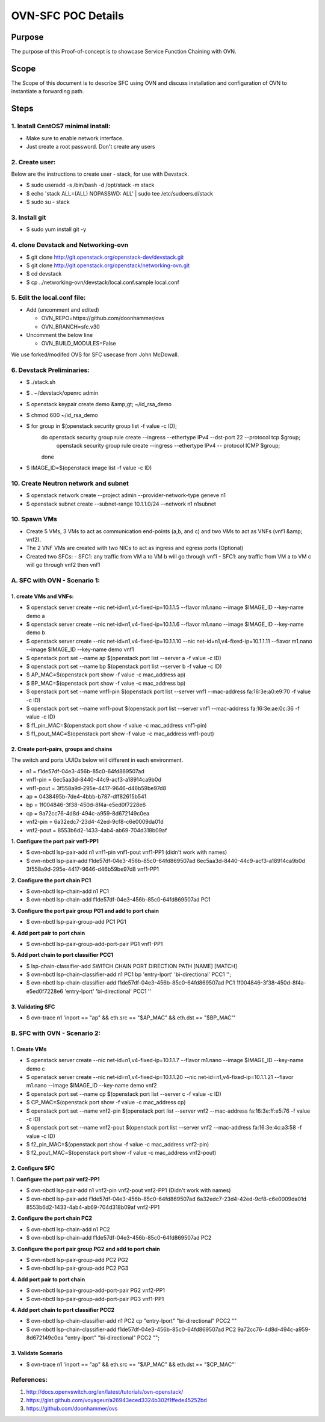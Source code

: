 ===================
OVN-SFC POC Details
===================

Purpose
=======
The purpose of this Proof-of-concept is to showcase Service Function
Chaining with OVN.

Scope
=====

The Scope of this document is to describe SFC using OVN and discuss
installation and configuration of OVN to instantiate a forwarding path.

Steps
=====
1. Install CentOS7 minimal install:
-----------------------------------
- Make sure to enable network interface.
- Just create a root password. Don't create any users

2. Create user:
---------------
Below are the instructions to create user - stack, for use with Devstack.

- $ sudo useradd -s /bin/bash -d /opt/stack -m stack
- $ echo 'stack ALL=(ALL) NOPASSWD: ALL' | sudo tee /etc/sudoers.d/stack
- $ sudo su - stack

3. Install git
--------------
- $ sudo yum install git -y

4. clone Devstack and Networking-ovn
------------------------------------
- $ git clone http://git.openstack.org/openstack-dev/devstack.git
- $ git clone http://git.openstack.org/openstack/networking-ovn.git
- $ cd devstack
- $ cp ../networking-ovn/devstack/local.conf.sample local.conf

5. Edit the local.conf file:
----------------------------
- Add (uncomment and edited)

  - OVN_REPO=https://github.com/doonhammer/ovs
  - OVN_BRANCH=sfc.v30
- Uncomment the below line

  - OVN_BUILD_MODULES=False

We use forked/modifed OVS for SFC usecase from John McDowall.

6. Devstack Preliminaries:
--------------------------
- $ ./stack.sh
- $ . ~/devstack/openrc admin
- $ openstack keypair create demo &amp;gt; ~/id_rsa_demo
- $ chmod 600 ~/id_rsa_demo
- $ for group in $(openstack security group list -f value -c ID);
       do openstack security group rule create --ingress --ethertype IPv4 --dst-port 22 --protocol tcp $group;
          openstack security group rule create --ingress --ethertype IPv4 -- protocol ICMP $group;
       done
- $ IMAGE_ID=$(openstack image list -f value -c ID)

10. Create Neutron network and subnet
--------------------------------------
- $ openstack network create --project admin --provider-network-type geneve n1
- $ openstack subnet create --subnet-range 10.1.1.0/24 --network n1 n1subnet


10. Spawn VMs
-------------
- Create 5 VMs, 3 VMs to act as communication end-points (a,b, and c) and two
  VMs to act as VNFs (vnf1 &amp; vnf2).
- The 2 VNF VMs are created with two NICs to act as ingress and egress ports
  (Optional)
- Created two SFCs:
  - SFC1: any traffic from VM a to VM b will go through vnf1
  - SFC1: any traffic from VM a to VM c will go through vnf2 then vnf1


A. SFC with OVN - Scenario 1:
-----------------------------

***********************
1. create VMs and VNFs:
***********************
- $ openstack server create --nic net-id=n1,v4-fixed-ip=10.1.1.5 --flavor m1.nano --image $IMAGE_ID --key-name demo a
- $ openstack server create --nic net-id=n1,v4-fixed-ip=10.1.1.6 --flavor m1.nano --image $IMAGE_ID --key-name demo b
- $ openstack server create --nic net-id=n1,v4-fixed-ip=10.1.1.10 --nic net-id=n1,v4-fixed-ip=10.1.1.11 --flavor m1.nano --image $IMAGE_ID --key-name demo vnf1
- $ openstack port set --name ap $(openstack port list --server a -f value -c ID)
- $ openstack port set --name bp $(openstack port list --server b -f value -c ID)
- $ AP_MAC=$(openstack port show -f value -c mac_address ap)
- $ BP_MAC=$(openstack port show -f value -c mac_address bp)
- $ openstack port set --name vnf1-pin $(openstack port list --server vnf1 --mac-address  fa:16:3e:a0:e9:70 -f value -c ID)
- $ openstack port set --name vnf1-pout $(openstack port list --server vnf1 --mac-address fa:16:3e:ae:0c:36 -f value -c ID)
- $ f1_pin_MAC=$(openstack port show -f value -c mac_address vnf1-pin)
- $ f1_pout_MAC=$(openstack port show -f value -c mac_address vnf1-pout)

***************************************
2. Create port-pairs, groups and chains
***************************************
The switch and ports UUIDs below will different in each environment.

- n1 = f1de57df-04e3-456b-85c0-64fd869507ad
- vnf1-pin = 6ec5aa3d-8440-44c9-acf3-a18914ca9b0d
- vnf1-pout = 3f558a9d-295e-4417-9646-d46b59be97d8
- ap = 0438495b-7de4-4bbb-b787-dff82615b541
- bp = 1f004846-3f38-450d-8f4a-e5ed0f7228e6
- cp = 9a72cc76-4d8d-494c-a959-8d672149c0ea
- vnf2-pin = 6a32edc7-23d4-42ed-9cf8-c6e0009da01d
- vnf2-pout =  8553b6d2-1433-4ab4-ab69-704d318b09af

**1. Configure the port pair vnf1-PP1**

- $ ovn-nbctl lsp-pair-add n1 vnf1-pin vnf1-pout vnf1-PP1 (didn't work with names)
- $ ovn-nbctl lsp-pair-add f1de57df-04e3-456b-85c0-64fd869507ad 6ec5aa3d-8440-44c9-acf3-a18914ca9b0d 3f558a9d-295e-4417-9646-d46b59be97d8 vnf1-PP1

**2. Configure the port chain PC1**

- $ ovn-nbctl lsp-chain-add n1 PC1
- $ ovn-nbctl lsp-chain-add f1de57df-04e3-456b-85c0-64fd869507ad PC1

**3. Configure the port pair group PG1 and add to port chain**

- $ ovn-nbctl lsp-pair-group-add PC1 PG1

**4. Add port pair to port chain**

- $ ovn-nbctl lsp-pair-group-add-port-pair PG1 vnf1-PP1

**5.  Add port chain to port classifier PCC1**

- $ lsp-chain-classifier-add SWITCH CHAIN PORT DIRECTION PATH [NAME] [MATCH]
- $ ovn-nbctl lsp-chain-classifier-add n1 PC1 bp 'entry-lport' 'bi-directional' PCC1 '';
- $ ovn-nbctl lsp-chain-classifier-add f1de57df-04e3-456b-85c0-64fd869507ad PC1 1f004846-3f38-450d-8f4a-e5ed0f7228e6 'entry-lport' 'bi-directional' PCC1 ''

*****************
3. Validating SFC
*****************

- $ ovn-trace n1 'inport == "ap" && eth.src == "$AP_MAC" && eth.dst == "$BP_MAC"'


B. SFC with OVN - Scenario 2:
-----------------------------

*************
1. Create VMs
*************
- $ openstack server create --nic net-id=n1,v4-fixed-ip=10.1.1.7 --flavor m1.nano --image $IMAGE_ID --key-name demo c
- $ openstack server create --nic net-id=n1,v4-fixed-ip=10.1.1.20 --nic net-id=n1,v4-fixed-ip=10.1.1.21 --flavor m1.nano --image $IMAGE_ID --key-name demo vnf2
- $ openstack port set --name cp $(openstack port list --server c -f value -c ID)
- $ CP_MAC=$(openstack port show -f value -c mac_address cp)
- $ openstack port set --name vnf2-pin $(openstack port list --server vnf2 --mac-address  fa:16:3e:ff:e5:76 -f value -c ID)
- $ openstack port set --name vnf2-pout $(openstack port list --server vnf2 --mac-address fa:16:3e:4c:a3:58 -f value -c ID)
- $ f2_pin_MAC=$(openstack port show -f value -c mac_address vnf2-pin)
- $ f2_pout_MAC=$(openstack port show -f value -c mac_address vnf2-pout)

****************
2. Configure SFC
****************

**1. Configure the port pair vnf2-PP1**

- $ ovn-nbctl lsp-pair-add n1 vnf2-pin vnf2-pout vnf2-PP1 (Didn't work with names)
- $ ovn-nbctl lsp-pair-add f1de57df-04e3-456b-85c0-64fd869507ad 6a32edc7-23d4-42ed-9cf8-c6e0009da01d 8553b6d2-1433-4ab4-ab69-704d318b09af vnf2-PP1
	
**2. Configure the port chain PC2**

- $ ovn-nbctl lsp-chain-add n1 PC2
- $ ovn-nbctl lsp-chain-add f1de57df-04e3-456b-85c0-64fd869507ad PC2

**3. Configure the port pair group PG2 and add to port chain**

- $ ovn-nbctl lsp-pair-group-add PC2 PG2
- $ ovn-nbctl lsp-pair-group-add PC2 PG3

**4. Add port pair to port chain**

- $ ovn-nbctl lsp-pair-group-add-port-pair PG2 vnf2-PP1
- $ ovn-nbctl lsp-pair-group-add-port-pair PG3 vnf1-PP1

**4. Add port chain to port classifier PCC2**

- $ ovn-nbctl lsp-chain-classifier-add n1 PC2 cp "entry-lport" "bi-directional" PCC2 ""
- $ ovn-nbctl lsp-chain-classifier-add f1de57df-04e3-456b-85c0-64fd869507ad PC2 9a72cc76-4d8d-494c-a959-8d672149c0ea "entry-lport" "bi-directional" PCC2 "";

********************
3. Validate Scenario
********************

- $ ovn-trace n1 'inport == "ap" && eth.src == "$AP_MAC" && eth.dst == "$CP_MAC"'

References:
-----------

1. http://docs.openvswitch.org/en/latest/tutorials/ovn-openstack/
2. https://gist.github.com/voyageur/a26943eced3324b302f1ffede45252bd
3. https://github.com/doonhammer/ovs
